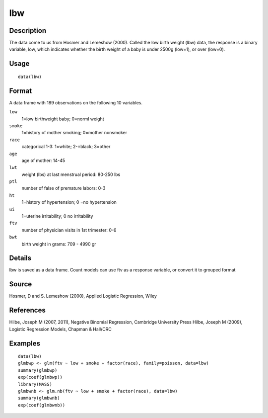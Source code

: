 +--------------------------------------+--------------------------------------+
| lbw                                  |
| R Documentation                      |
+--------------------------------------+--------------------------------------+

lbw
---

Description
~~~~~~~~~~~

The data come to us from Hosmer and Lemeshow (2000). Called the low
birth weight (lbw) data, the response is a binary variable, low, which
indicates whether the birth weight of a baby is under 2500g (low=1), or
over (low=0).

Usage
~~~~~

::

    data(lbw)

Format
~~~~~~

A data frame with 189 observations on the following 10 variables.

``low``
    1=low birthweight baby; 0=norml weight

``smoke``
    1=history of mother smoking; 0=mother nonsmoker

``race``
    categorical 1-3: 1=white; 2-=black; 3=other

``age``
    age of mother: 14-45

``lwt``
    weight (lbs) at last menstrual period: 80-250 lbs

``ptl``
    number of false of premature labors: 0-3

``ht``
    1=history of hypertension; 0 =no hypertension

``ui``
    1=uterine irritability; 0 no irritability

``ftv``
    number of physician visits in 1st trimester: 0-6

``bwt``
    birth weight in grams: 709 - 4990 gr

Details
~~~~~~~

lbw is saved as a data frame. Count models can use ftv as a response
variable, or convert it to grouped format

Source
~~~~~~

Hosmer, D and S. Lemeshow (2000), Applied Logistic Regression, Wiley

References
~~~~~~~~~~

Hilbe, Joseph M (2007, 2011), Negative Binomial Regression, Cambridge
University Press Hilbe, Joseph M (2009), Logistic Regression Models,
Chapman & Hall/CRC

Examples
~~~~~~~~

::

    data(lbw)
    glmbwp <- glm(ftv ~ low + smoke + factor(race), family=poisson, data=lbw)
    summary(glmbwp)
    exp(coef(glmbwp))
    library(MASS)
    glmbwnb <- glm.nb(ftv ~ low + smoke + factor(race), data=lbw)
    summary(glmbwnb)
    exp(coef(glmbwnb))

